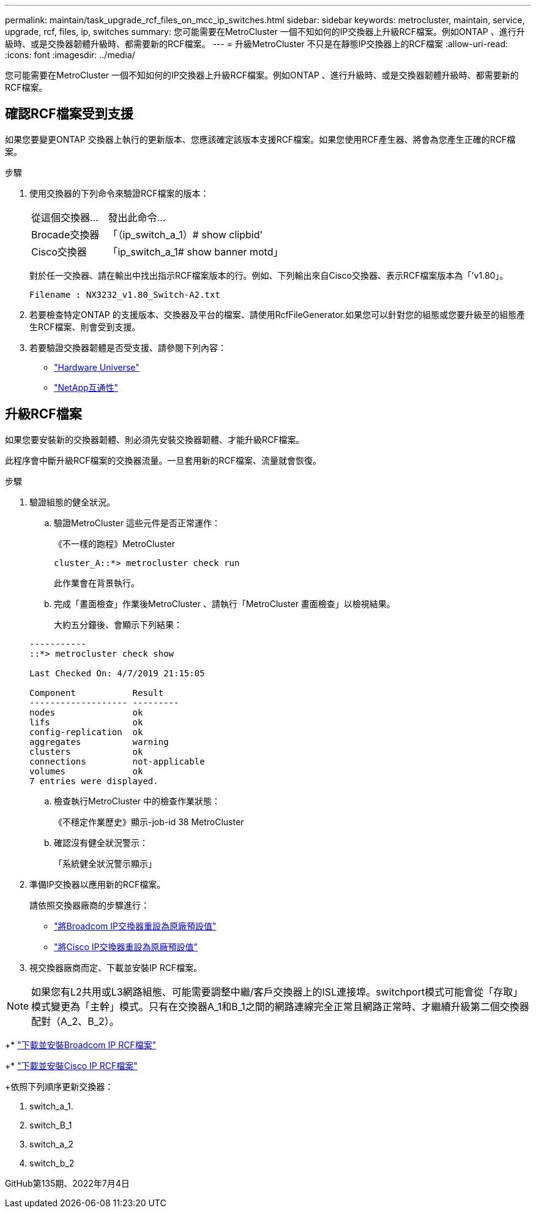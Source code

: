 ---
permalink: maintain/task_upgrade_rcf_files_on_mcc_ip_switches.html 
sidebar: sidebar 
keywords: metrocluster, maintain, service, upgrade, rcf, files, ip, switches 
summary: 您可能需要在MetroCluster 一個不知如何的IP交換器上升級RCF檔案。例如ONTAP 、進行升級時、或是交換器韌體升級時、都需要新的RCF檔案。 
---
= 升級MetroCluster 不只是在靜態IP交換器上的RCF檔案
:allow-uri-read: 
:icons: font
:imagesdir: ../media/


[role="lead"]
您可能需要在MetroCluster 一個不知如何的IP交換器上升級RCF檔案。例如ONTAP 、進行升級時、或是交換器韌體升級時、都需要新的RCF檔案。



== 確認RCF檔案受到支援

如果您要變更ONTAP 交換器上執行的更新版本、您應該確定該版本支援RCF檔案。如果您使用RCF產生器、將會為您產生正確的RCF檔案。

.步驟
. 使用交換器的下列命令來驗證RCF檔案的版本：
+
[cols="30,70"]
|===


| 從這個交換器... | 發出此命令... 


 a| 
Brocade交換器
 a| 
「（ip_switch_a_1）# show clipbid'



 a| 
Cisco交換器
 a| 
「ip_switch_a_1# show banner motd」

|===
+
對於任一交換器、請在輸出中找出指示RCF檔案版本的行。例如、下列輸出來自Cisco交換器、表示RCF檔案版本為「'v1.80」。

+
....
Filename : NX3232_v1.80_Switch-A2.txt
....
. 若要檢查特定ONTAP 的支援版本、交換器及平台的檔案、請使用RcfFileGenerator.如果您可以針對您的組態或您要升級至的組態產生RCF檔案、則會受到支援。
. 若要驗證交換器韌體是否受支援、請參閱下列內容：
+
** https://hwu.netapp.com["Hardware Universe"]
** https://mysupport.netapp.com/NOW/products/interoperability["NetApp互通性"]






== 升級RCF檔案

如果您要安裝新的交換器韌體、則必須先安裝交換器韌體、才能升級RCF檔案。

此程序會中斷升級RCF檔案的交換器流量。一旦套用新的RCF檔案、流量就會恢復。

.步驟
. 驗證組態的健全狀況。
+
.. 驗證MetroCluster 這些元件是否正常運作：
+
《不一樣的跑程》MetroCluster

+
[listing]
----
cluster_A::*> metrocluster check run

----


+
此作業會在背景執行。

+
.. 完成「畫面檢查」作業後MetroCluster 、請執行「MetroCluster 畫面檢查」以檢視結果。
+
大約五分鐘後、會顯示下列結果：

+
[listing]
----
-----------
::*> metrocluster check show

Last Checked On: 4/7/2019 21:15:05

Component           Result
------------------- ---------
nodes               ok
lifs                ok
config-replication  ok
aggregates          warning
clusters            ok
connections         not-applicable
volumes             ok
7 entries were displayed.
----
.. 檢查執行MetroCluster 中的檢查作業狀態：
+
《不穩定作業歷史》顯示-job-id 38 MetroCluster

.. 確認沒有健全狀況警示：
+
「系統健全狀況警示顯示」



. 準備IP交換器以應用新的RCF檔案。
+
請依照交換器廠商的步驟進行：

+
** link:../install-ip/task_switch_config_broadcom.html["將Broadcom IP交換器重設為原廠預設值"]
** link:../install-ip/task_switch_config_cisco.html["將Cisco IP交換器重設為原廠預設值"]


. 視交換器廠商而定、下載並安裝IP RCF檔案。



NOTE: 如果您有L2共用或L3網路組態、可能需要調整中繼/客戶交換器上的ISL連接埠。switchport模式可能會從「存取」模式變更為「主幹」模式。只有在交換器A_1和B_1之間的網路連線完全正常且網路正常時、才繼續升級第二個交換器配對（A_2、B_2）。

+* link:../install-ip/task_switch_config_broadcom.html#downloading-and-installing-the-broadcom-rcf-files["下載並安裝Broadcom IP RCF檔案"]

+* link:../install-ip/task_switch_config_cisco.html#downloading-and-installing-the-cisco-ip-rcf-files["下載並安裝Cisco IP RCF檔案"]

+依照下列順序更新交換器：

. switch_a_1.
. switch_B_1
. switch_a_2
. switch_b_2


GitHub第135期、2022年7月4日
